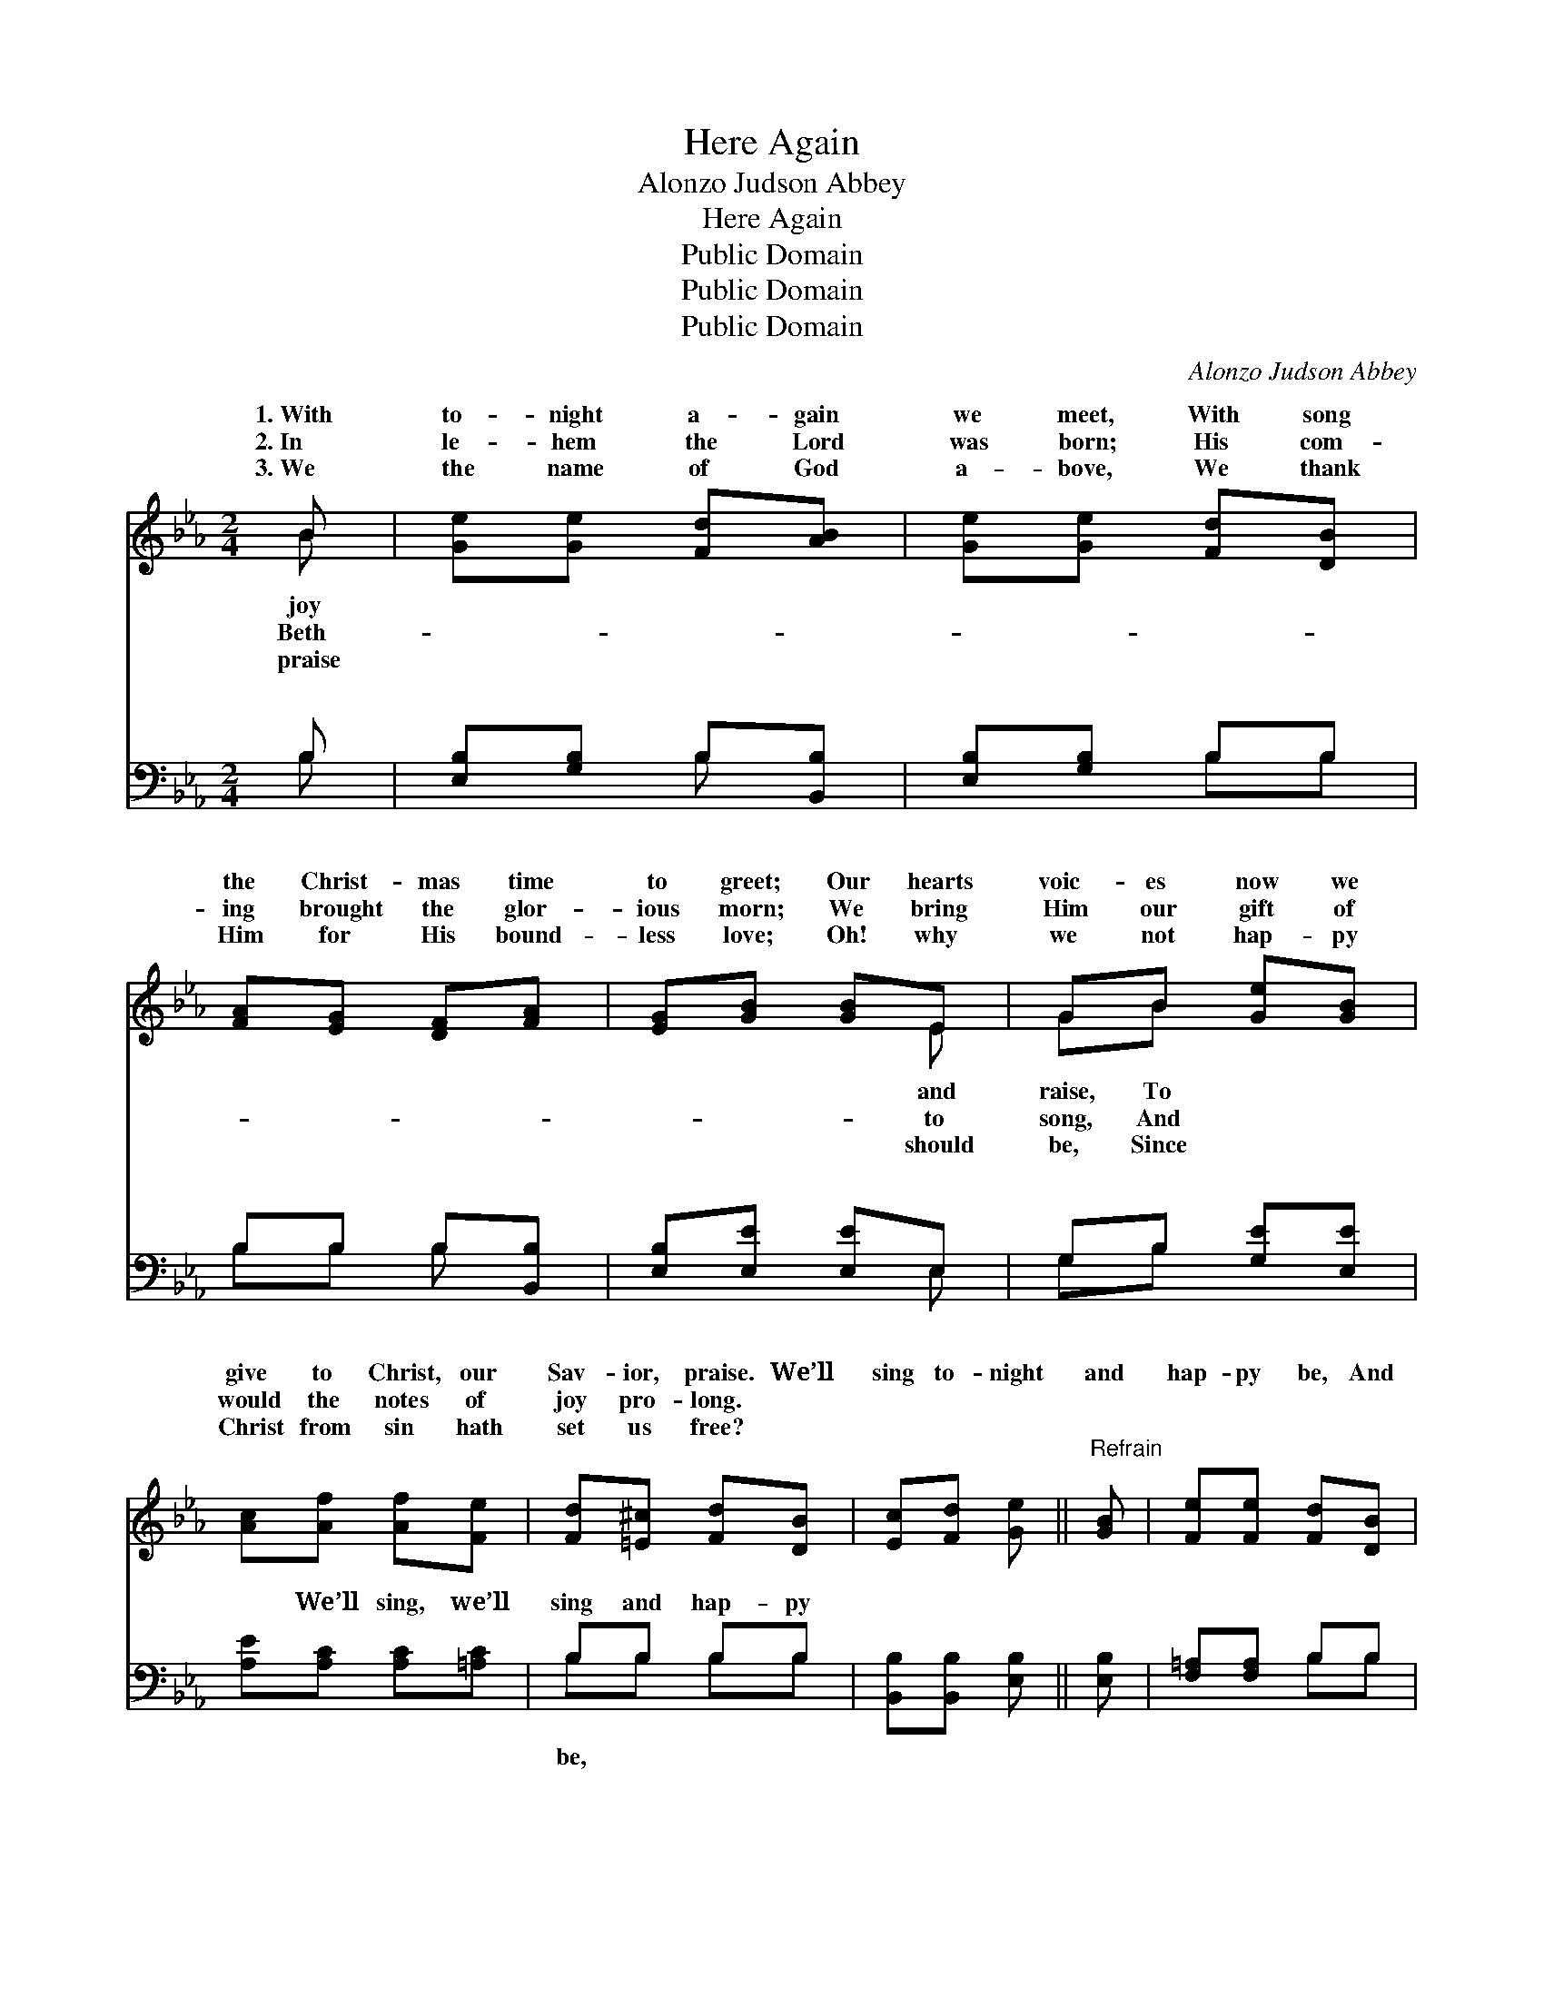 X:1
T:Here Again
T:Alonzo Judson Abbey
T:Here Again
T:Public Domain
T:Public Domain
T:Public Domain
C:Alonzo Judson Abbey
Z:Public Domain
%%score ( 1 2 ) ( 3 4 )
L:1/8
M:2/4
K:Eb
V:1 treble 
V:2 treble 
V:3 bass 
V:4 bass 
V:1
 B | [Ge][Ge] [Fd][AB] | [Ge][Ge] [Fd][DB] | [FA][EG] [DF][FA] | [EG][GB] [GB]E | GB [Ge][GB] | %6
w: 1.~With|to- night a- gain|we meet, With song|the Christ- mas time|to greet; Our hearts|voic- es now we|
w: 2.~In|le- hem the Lord|was born; His com-|ing brought the glor-|ious morn; We bring|Him our gift of|
w: 3.~We|the name of God|a- bove, We thank|Him for His bound-|less love; Oh! why|we not hap- py|
 [Ac][Af] [Af][Fe] | [Fd][=E^c] [Fd][DB] | [Ec][Fd] [Ge] ||"^Refrain" [GB] | [Fe][Fe] [Fd][DB] | %11
w: give to Christ, our|Sav- ior, praise. We’ll|sing to- night|and|hap- py be, And|
w: would the notes of|joy pro- long. *||||
w: Christ from sin hath|set us free? *||||
 [Ec][Ec] [DB][EB] | [Ec][Ad] [Ge][Ge] | [Fd][Ge] [Af][Ad] | [Ge][GB] [GB][Ge] | [Ad][Ac] [Ac]2 | %16
w: shout a- loud o’er|earth and sea, The|Christ- mas time is|here a- gain; Glo-|ry to God,|
w: |||||
w: |||||
 [FB][FB]/[FB]/ [GB][Ge] | [Ae][Ad] [Ge]2 | EE GG | B2 B z | [Ge][Ge]/[Ge]/ [Ge][Gd] | %21
w: good will to men! Glo-|ry! Glo- ry!|Glo- ry! Glo- ry|es sing,|to God! let sweet bells|
w: |||||
w: |||||
 [Ac][A=B] [Ac]2 | [=Af][Af]/[Af]/ [Af][Ae] | [Bd][B^c] [Bd][AB] | [Ge][GB] [GB][Ge] | %25
w: ring; The Christ-|mas time is here a-|gain; Glo- ry to|God! good will to|
w: ||||
w: ||||
 [Ad][Ac] [Ac]2 | [FB][FB]/[FB]/ [FB][Ge] | [Ae][Ad] [Ge] || z | %29
w: men. Glo- ry!|glo- ry! Glo- ry to|God! good will||
w: ||||
w: ||||
 (A"^After last verse"A/A/) [Ge] z | (AA/A/) [Ge] z | [Ge][Ge]/[Ge]/ [Ge][Ge] | [Bg]2 [Af]2 | %33
w: to * * men.||||
w: ||||
w: ||||
 [Ge]3 |] %34
w: |
w: |
w: |
V:2
 B | x4 | x4 | x4 | x3 E | GB x2 | x4 | x4 | x3 || x | x4 | x4 | x4 | x4 | x4 | x4 | x4 | x4 | %18
w: joy||||and|raise, To|||||||||||||
w: Beth-||||to|song, And|||||||||||||
w: praise||||should|be, Since|||||||||||||
 EE GG | B2 B x | x4 | x4 | x4 | x4 | x4 | x4 | x4 | x3 || x | e2 x2 | e2 x2 | x4 | x4 | x3 |] %34
w: to God! let voic-|Glo- ry|||||||||||||||
w: ||||||||||||||||
w: ||||||||||||||||
V:3
 B, | [E,B,][G,B,] B,[B,,B,] | [E,B,][G,B,] B,B, | B,B, B,[B,,B,] | [E,B,][E,E] [E,E]E, | %5
w: ~|~ ~ ~ ~|~ ~ ~ ~|~ ~ ~ ~|~ ~ ~ ~|
 G,B, [G,E][E,E] | [A,E][A,C] [A,C][=A,C] | B,B, B,B, | [B,,B,][B,,B,] [E,B,] || [E,B,] | %10
w: ~ ~ ~ ~|~ We’ll sing, we’ll|sing and hap- py|~ ~ ~|~|
 [F,=A,][F,A,] B,B, | [F,=A,][F,A,] B,[G,B,] | A,[F,B,] [E,B,][E,B,] | B,[B,E] [B,D][B,,B,] | %14
w: ~ ~ ~ ~|~ ~ ~ ~|~ ~ ~ ~|~ ~ ~ ~|
 [E,B,][E,E] [E,E][E,E] | [A,E][A,E] [A,E]2 | [B,D][B,D]/[B,D]/ [E,E][E,B,] | %17
w: ~ ~ Glo- ry,|glo- ry to|God! Glo- ry, glo- ry|
 [B,,B,][B,,B,] [E,B,]2 | E,E, G,G, | B,2 B, z |"^Soli" E,2 E,2 | %21
w: to God! ~|~ ~ ~ ~|~ ~|~ ~|
"^Chorus" [A,E][A,E]/[A,E]/ [A,E]2 |"^Soli" F,2 F,2 | [B,F][B,F]/[B,F]/ [B,F][B,D] | %24
w: ~ Glo- ry to|God! glo-|ry to God! * *|
 [E,B,][E,E] [E,E][E,E] | [A,E][A,E] [A,E]2 | [B,D][B,D]/[B,D]/ [E,E][E,B,] | %27
w: |||
 [B,,B,][B,,B,] [E,B,] || z | [A,C][A,C]/[A,C]/ [E,B,] z | [A,C][A,C]/[A,C]/ [E,B,] z | %31
w: ||||
 [CE][CE]/[CE]/ [CE][CE] | [B,E]2 [B,,D]2 | [E,E]3 |] %34
w: |||
V:4
 B, | x2 B, x | x2 B,B, | B,B, B, x | x3 E, | G,B, x2 | x4 | B,B, B,B, | x3 || x | x2 B,B, | %11
w: ~|~|~ ~|~ ~ ~|~|~ ~||be, ~ ~ ~|||~ ~|
 x2 B, x | A, x3 | B, x3 | x4 | x4 | x4 | x4 | E,E, G,G, | B,2 B, x | x4 | x4 | x4 | x4 | x4 | x4 | %26
w: ~|~|~|||||~ ~ ~ ~|~ ~|||||||
 x4 | x3 || x | x4 | x4 | x4 | x4 | x3 |] %34
w: ||||||||

